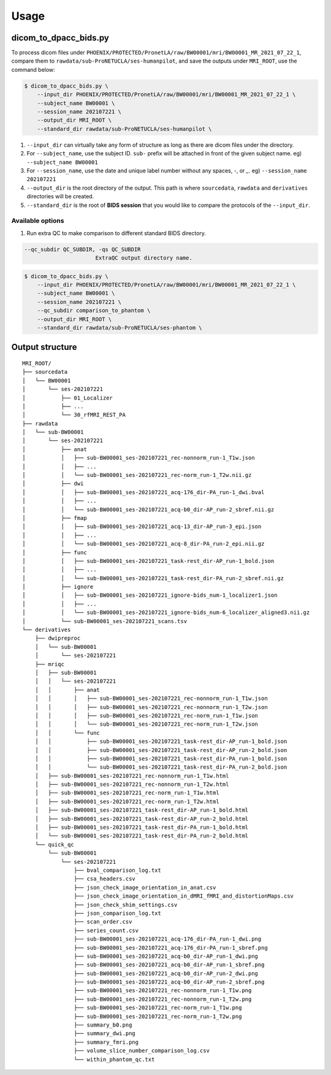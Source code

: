 =====
Usage
=====

.. _usage:

----------------------
dicom_to_dpacc_bids.py
----------------------

To process dicom files under ``PHOENIX/PROTECTED/PronetLA/raw/BW00001/mri/BW00001_MR_2021_07_22_1``,
compare them to ``rawdata/sub-ProNETUCLA/ses-humanpilot``, and save the
outputs under ``MRI_ROOT``, use the command below:

.. code-block:: console

   $ dicom_to_dpacc_bids.py \
       --input_dir PHOENIX/PROTECTED/PronetLA/raw/BW00001/mri/BW00001_MR_2021_07_22_1 \
       --subject_name BW00001 \
       --session_name 202107221 \
       --output_dir MRI_ROOT \
       --standard_dir rawdata/sub-ProNETUCLA/ses-humanpilot \


1. ``--input_dir`` can virtually take any form of structure as long as there are
   dicom files under the directory.

2. For ``--subject_name``, use the subject ID. ``sub-`` prefix will be attached
   in front of the given subject name. eg) ``--subject_name BW00001``

3. For ``--session_name``, use the date and unique label number without any
   spaces, `-`, or `_`. eg) ``--session_name 202107221``

4. ``--output_dir`` is the root directory of the output. This path is where 
   ``sourcedata``, ``rawdata`` and ``derivatives`` directories will be created.

5. ``--standard_dir`` is the root of **BIDS session** that you would like to
   compare the protocols of the ``--input_dir``.


Available options
-----------------

1. Run extra QC to make comparison to different standard BIDS directory.

.. code-block:: console

  --qc_subdir QC_SUBDIR, -qs QC_SUBDIR
                        ExtraQC output directory name.


.. code-block:: console

   $ dicom_to_dpacc_bids.py \
       --input_dir PHOENIX/PROTECTED/PronetLA/raw/BW00001/mri/BW00001_MR_2021_07_22_1 \
       --subject_name BW00001 \
       --session_name 202107221 \
       --qc_subdir comparison_to_phantom \
       --output_dir MRI_ROOT \
       --standard_dir rawdata/sub-ProNETUCLA/ses-phantom \



.. _outputs:

----------------
Output structure
----------------

::

   MRI_ROOT/
   ├── sourcedata
   │   └── BW00001
   │       └── ses-202107221
   │           ├── 01_Localizer
   │           ├── ...
   │           └── 30_rfMRI_REST_PA
   ├── rawdata
   │   └── sub-BW00001
   │       └── ses-202107221
   │           ├── anat
   │           │   ├── sub-BW00001_ses-202107221_rec-nonnorm_run-1_T1w.json
   │           │   ├── ...
   │           │   └── sub-BW00001_ses-202107221_rec-norm_run-1_T2w.nii.gz
   │           ├── dwi
   │           │   ├── sub-BW00001_ses-202107221_acq-176_dir-PA_run-1_dwi.bval
   │           │   ├── ...
   │           │   └── sub-BW00001_ses-202107221_acq-b0_dir-AP_run-2_sbref.nii.gz
   │           ├── fmap
   │           │   ├── sub-BW00001_ses-202107221_acq-13_dir-AP_run-3_epi.json
   │           │   ├── ...
   │           │   └── sub-BW00001_ses-202107221_acq-8_dir-PA_run-2_epi.nii.gz
   │           ├── func
   │           │   ├── sub-BW00001_ses-202107221_task-rest_dir-AP_run-1_bold.json
   │           │   ├── ...
   │           │   └── sub-BW00001_ses-202107221_task-rest_dir-PA_run-2_sbref.nii.gz
   │           ├── ignore
   │           │   ├── sub-BW00001_ses-202107221_ignore-bids_num-1_localizer1.json
   │           │   ├── ...
   │           │   └── sub-BW00001_ses-202107221_ignore-bids_num-6_localizer_aligned3.nii.gz
   │           └── sub-BW00001_ses-202107221_scans.tsv
   └── derivatives
       ├── dwipreproc
       │   └── sub-BW00001
       │       └── ses-202107221
       ├── mriqc
       │   ├── sub-BW00001
       │   │   └── ses-202107221
       │   │       ├── anat
       │   │       │   ├── sub-BW00001_ses-202107221_rec-nonnorm_run-1_T1w.json
       │   │       │   ├── sub-BW00001_ses-202107221_rec-nonnorm_run-1_T2w.json
       │   │       │   ├── sub-BW00001_ses-202107221_rec-norm_run-1_T1w.json
       │   │       │   └── sub-BW00001_ses-202107221_rec-norm_run-1_T2w.json
       │   │       └── func
       │   │           ├── sub-BW00001_ses-202107221_task-rest_dir-AP_run-1_bold.json
       │   │           ├── sub-BW00001_ses-202107221_task-rest_dir-AP_run-2_bold.json
       │   │           ├── sub-BW00001_ses-202107221_task-rest_dir-PA_run-1_bold.json
       │   │           └── sub-BW00001_ses-202107221_task-rest_dir-PA_run-2_bold.json
       │   ├── sub-BW00001_ses-202107221_rec-nonnorm_run-1_T1w.html
       │   ├── sub-BW00001_ses-202107221_rec-nonnorm_run-1_T2w.html
       │   ├── sub-BW00001_ses-202107221_rec-norm_run-1_T1w.html
       │   ├── sub-BW00001_ses-202107221_rec-norm_run-1_T2w.html
       │   ├── sub-BW00001_ses-202107221_task-rest_dir-AP_run-1_bold.html
       │   ├── sub-BW00001_ses-202107221_task-rest_dir-AP_run-2_bold.html
       │   ├── sub-BW00001_ses-202107221_task-rest_dir-PA_run-1_bold.html
       │   └── sub-BW00001_ses-202107221_task-rest_dir-PA_run-2_bold.html
       └── quick_qc
           └── sub-BW00001
               └── ses-202107221
                   ├── bval_comparison_log.txt
                   ├── csa_headers.csv
                   ├── json_check_image_orientation_in_anat.csv
                   ├── json_check_image_orientation_in_dMRI_fMRI_and_distortionMaps.csv
                   ├── json_check_shim_settings.csv
                   ├── json_comparison_log.txt
                   ├── scan_order.csv
                   ├── series_count.csv
                   ├── sub-BW00001_ses-202107221_acq-176_dir-PA_run-1_dwi.png
                   ├── sub-BW00001_ses-202107221_acq-176_dir-PA_run-1_sbref.png
                   ├── sub-BW00001_ses-202107221_acq-b0_dir-AP_run-1_dwi.png
                   ├── sub-BW00001_ses-202107221_acq-b0_dir-AP_run-1_sbref.png
                   ├── sub-BW00001_ses-202107221_acq-b0_dir-AP_run-2_dwi.png
                   ├── sub-BW00001_ses-202107221_acq-b0_dir-AP_run-2_sbref.png
                   ├── sub-BW00001_ses-202107221_rec-nonnorm_run-1_T1w.png
                   ├── sub-BW00001_ses-202107221_rec-nonnorm_run-1_T2w.png
                   ├── sub-BW00001_ses-202107221_rec-norm_run-1_T1w.png
                   ├── sub-BW00001_ses-202107221_rec-norm_run-1_T2w.png
                   ├── summary_b0.png
                   ├── summary_dwi.png
                   ├── summary_fmri.png
                   ├── volume_slice_number_comparison_log.csv
                   └── within_phantom_qc.txt


